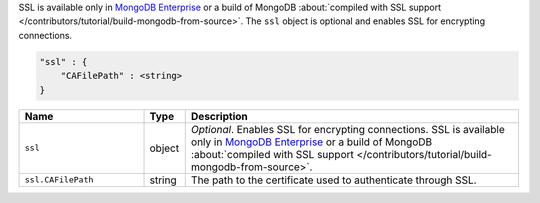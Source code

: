 SSL is available only in `MongoDB Enterprise
<http://www.mongodb.com/products/mongodb-enterprise>`_ or a build of MongoDB
:about:`compiled with SSL support </contributors/tutorial/build-mongodb-from-source>`.
The ``ssl`` object is optional and enables SSL for encrypting connections.

.. code-block:: cfg

   "ssl" : {
       "CAFilePath" : <string>
   }

.. list-table::
   :widths: 30 10 80
   :header-rows: 1

   * - Name
     - Type
     - Description

   * - ``ssl``
     - object
     - *Optional*. Enables SSL for encrypting connections. SSL is
       available only in `MongoDB Enterprise
       <http://www.mongodb.com/products/mongodb-enterprise>`_ or a build
       of MongoDB :about:`compiled with SSL support
       </contributors/tutorial/build-mongodb-from-source>`.

   * - ``ssl.CAFilePath``
     - string
     - The path to the certificate used to authenticate through SSL.
